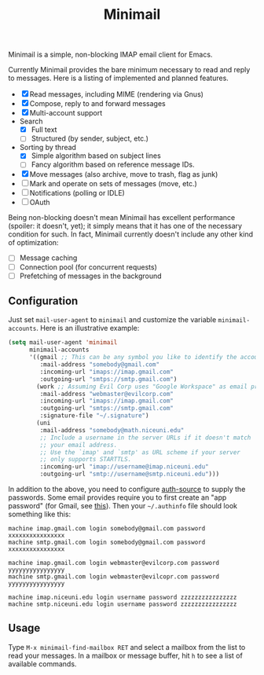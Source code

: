 #+title: Minimail

Minimail is a simple, non-blocking IMAP email client for Emacs.

Currently Minimail provides the bare minimum necessary to read and
reply to messages.  Here is a listing of implemented and planned
features.

- [X] Read messages, including MIME (rendering via Gnus)
- [X] Compose, reply to and forward messages
- [X] Multi-account support
- Search
  - [X] Full text
  - [ ] Structured (by sender, subject, etc.)
- Sorting by thread
  - [X] Simple algorithm based on subject lines
  - [ ] Fancy algorithm based on reference message IDs.
- [X] Move messages (also archive, move to trash, flag as junk)
- [ ] Mark and operate on sets of messages (move, etc.)
- [ ] Notifications (polling or IDLE)
- [ ] OAuth

Being non-blocking doesn't mean Minimail has excellent performance
(spoiler: it doesn't, yet); it simply means that it has one of the
necessary condition for such.  In fact, Minimail currently doesn't
include any other kind of optimization:

- [ ] Message caching
- [ ] Connection pool (for concurrent requests)
- [ ] Prefetching of messages in the background

** Configuration

Just set =mail-user-agent= to =minimail= and customize the variable
=minimail-accounts=.  Here is an illustrative example:

#+begin_src emacs-lisp
(setq mail-user-agent 'minimail
      minimail-accounts
      '((gmail ;; This can be any symbol you like to identify the account
         :mail-address "somebody@gmail.com"
         :incoming-url "imaps://imap.gmail.com"
         :outgoing-url "smtps://smtp.gmail.com")
        (work ;; Assuming Evil Corp uses "Google Workspace" as email provider
         :mail-address "webmaster@evilcorp.com"
         :incoming-url "imaps://imap.gmail.com"
         :outgoing-url "smtps://smtp.gmail.com"
         :signature-file "~/.signature")
        (uni
         :mail-address "somebody@math.niceuni.edu"
         ;; Include a username in the server URLs if it doesn't match
         ;; your email address.
         ;; Use the `imap' and `smtp' as URL scheme if your server
         ;; only supports STARTTLS.
         :incoming-url "imap://username@imap.niceuni.edu"
         :outgoing-url "smtp://username@smtp.niceuni.edu")))
#+end_src

In addition to the above, you need to configure [[https://www.gnu.org/software/emacs/manual/html_mono/auth.html][auth-source]] to supply
the passwords.  Some email provides require you to first create an
"app password" (for Gmail, see [[https://support.google.com/accounts/answer/185833][this]]).  Then your =~/.authinfo= file
should look something like this:

#+begin_src
machine imap.gmail.com login somebody@gmail.com password xxxxxxxxxxxxxxxx
machine smtp.gmail.com login somebody@gmail.com password xxxxxxxxxxxxxxxx

machine imap.gmail.com login webmaster@evilcorp.com password yyyyyyyyyyyyyyyy
machine smtp.gmail.com login webmaster@evilcopr.com password yyyyyyyyyyyyyyyy

machine imap.niceuni.edu login username password zzzzzzzzzzzzzzzz
machine smtp.niceuni.edu login username password zzzzzzzzzzzzzzzz
#+end_src

** Usage

Type =M-x minimail-find-mailbox RET= and select a mailbox from the
list to read your messages.  In a mailbox or message buffer, hit =h=
to see a list of available commands.
